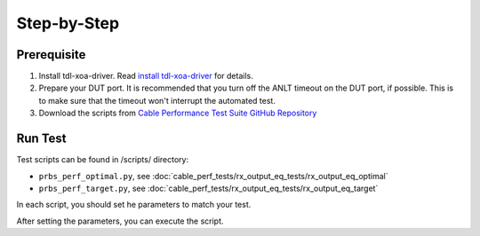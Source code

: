 Step-by-Step
=============================

Prerequisite
-------------

1. Install tdl-xoa-driver. Read `install tdl-xoa-driver <https://docs.xenanetworks.com/projects/tdl-xoa-driver/en/latest/getting_started/index.html>`_ for details.
2. Prepare your DUT port. It is recommended that you turn off the ANLT timeout on the DUT port, if possible. This is to make sure that the timeout won't interrupt the automated test.
3. Download the scripts from `Cable Performance Test Suite GitHub Repository <https://github.com/xenanetworks/cable-perf-test-suite/>`_


Run Test
---------

Test scripts can be found in /scripts/ directory:

* ``prbs_perf_optimal.py``, see :doc:`cable_perf_tests/rx_output_eq_tests/rx_output_eq_optimal`
* ``prbs_perf_target.py``, see :doc:`cable_perf_tests/rx_output_eq_tests/rx_output_eq_target`

In each script, you should set he parameters to match your test.

After setting the parameters, you can execute the script.